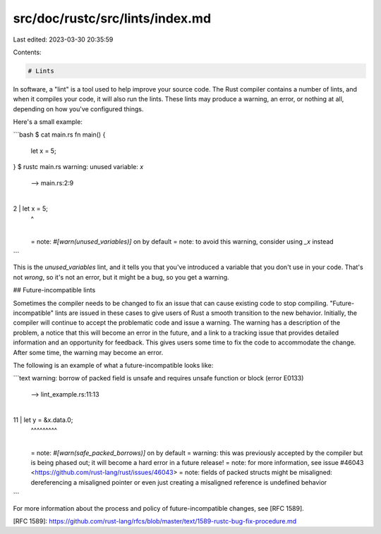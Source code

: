 src/doc/rustc/src/lints/index.md
================================

Last edited: 2023-03-30 20:35:59

Contents:

.. code-block:: md

    # Lints

In software, a "lint" is a tool used to help improve your source code. The
Rust compiler contains a number of lints, and when it compiles your code, it will
also run the lints. These lints may produce a warning, an error, or nothing at all,
depending on how you've configured things.

Here's a small example:

```bash
$ cat main.rs
fn main() {
    let x = 5;
}
$ rustc main.rs
warning: unused variable: `x`
 --> main.rs:2:9
  |
2 |     let x = 5;
  |         ^
  |
  = note: `#[warn(unused_variables)]` on by default
  = note: to avoid this warning, consider using `_x` instead
```

This is the `unused_variables` lint, and it tells you that you've introduced
a variable that you don't use in your code. That's not *wrong*, so it's not
an error, but it might be a bug, so you get a warning.

## Future-incompatible lints

Sometimes the compiler needs to be changed to fix an issue that can cause
existing code to stop compiling. "Future-incompatible" lints are issued in
these cases to give users of Rust a smooth transition to the new behavior.
Initially, the compiler will continue to accept the problematic code and issue
a warning. The warning has a description of the problem, a notice that this
will become an error in the future, and a link to a tracking issue that
provides detailed information and an opportunity for feedback. This gives
users some time to fix the code to accommodate the change. After some time,
the warning may become an error.

The following is an example of what a future-incompatible looks like:

```text
warning: borrow of packed field is unsafe and requires unsafe function or block (error E0133)
  --> lint_example.rs:11:13
   |
11 |     let y = &x.data.0;
   |             ^^^^^^^^^
   |
   = note: `#[warn(safe_packed_borrows)]` on by default
   = warning: this was previously accepted by the compiler but is being phased out; it will become a hard error in a future release!
   = note: for more information, see issue #46043 <https://github.com/rust-lang/rust/issues/46043>
   = note: fields of packed structs might be misaligned: dereferencing a misaligned pointer or even just creating a misaligned reference is undefined behavior
```

For more information about the process and policy of future-incompatible
changes, see [RFC 1589].

[RFC 1589]: https://github.com/rust-lang/rfcs/blob/master/text/1589-rustc-bug-fix-procedure.md


